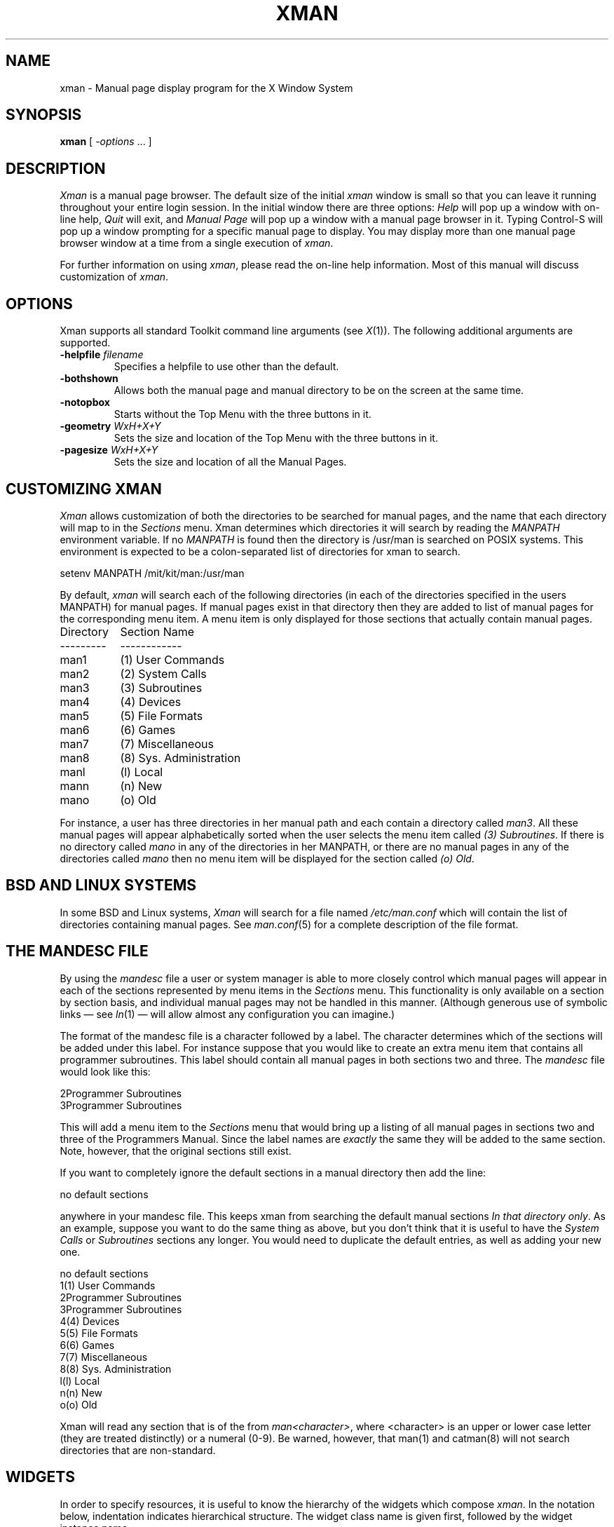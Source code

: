 .\" $XConsortium: xman.man,v 1.23 94/04/17 20:44:02 matt Exp $
.\"
.\" $XFree86: xc/programs/xman/xman.man,v 1.5 2004/03/12 02:17:55 dickey Exp $
.\"
.TH XMAN 1 __xorgversion__
.SH NAME
xman \- Manual page display program for the X Window System
.SH SYNOPSIS
.B xman
[
.I \-options
\&.\|.\|. ]
.SH DESCRIPTION
.I Xman
is a manual page browser.  The default size of the initial \fIxman\fP
window is small so that you can leave it running throughout your entire login
session.  In the initial window there are three options:
\fIHelp\fP will pop up a window with on-line help, \fIQuit\fP will
exit, and \fIManual Page\fP will pop up a window with a manual page
browser in it.
Typing Control-S will pop up a window prompting for a specific manual
page to display.
You may display more than one manual page browser window at a time
from a single execution of \fIxman\fP.
.PP
For further information on using \fIxman\fP, please read the on-line
help information.  Most of this manual will discuss
customization of \fIxman\fP.
.SH "OPTIONS"
.PP
Xman supports all standard Toolkit command line arguments (see
\fIX\fP(1)).  The following additional arguments are supported.
.sp
.IP "\fB\-helpfile\fP \fIfilename\fP"
Specifies a helpfile to use other than the default.
.IP \fB\-bothshown\fP
Allows both the manual page and manual directory to be on the screen at
the same time.
.IP \fB\-notopbox\fP
Starts without the Top Menu with the three buttons in it.
.IP "\fB\-geometry\fP \fIWxH+X+Y\fP"
Sets the size and location of the Top Menu with the three buttons in it.
.IP "\fB\-pagesize\fP \fIWxH+X+Y\fP"
Sets the size and location of all the Manual Pages.
.SH "CUSTOMIZING XMAN"
.PP
.I Xman
allows customization of both the directories to be searched for manual pages,
and the name that each directory will map to in the \fISections\fP
menu.  Xman determines which directories it will
search by reading the \fIMANPATH\fP environment variable.  If no
\fIMANPATH\fP is found then the directory is /usr/man is searched on
POSIX systems.  This environment
is expected to be a colon-separated list of directories for xman to search.
.sp
.nf
setenv MANPATH /mit/kit/man:/usr/man
.fi
.PP
By default,
.I xman
will search each of the following directories (in each of the directories
specified in the users MANPATH) for manual pages.  If manual pages exist
in that directory then they are added to list of manual pages for
the corresponding menu item.
A menu item is only displayed for those sections that actually contain
manual pages.
.ta 1.5i
.nf

Directory	Section Name
---------	------------
man1	(1) User Commands
man2	(2) System Calls
man3	(3) Subroutines
man4	(4) Devices
man5	(5) File Formats
man6	(6) Games
man7	(7) Miscellaneous
man8	(8) Sys. Administration
manl	(l) Local
mann	(n) New
mano	(o) Old

.fi
For instance, a user has three directories in her manual path and each
contain a directory called \fIman3\fP.  All these manual pages will appear
alphabetically sorted when the user selects the menu item called
\fI(3) Subroutines\fP.  If there is no directory called \fImano\fP in
any of the directories in her MANPATH, or there are no manual pages
in any of the directories called \fImano\fP then no menu item will be
displayed for the section called \fI(o) Old\fP.
.SH "BSD AND LINUX SYSTEMS"
.PP
In some BSD and Linux systems, \fIXman\fP will search for a file named
\fI/etc/man.conf\fP which will contain the list of directories containing
manual pages. See \fIman.conf\fP(5) for a complete description of the file
format.
.SH "THE MANDESC FILE"
.PP
By using the \fImandesc\fP file a user or system manager is able to
more closely control which manual pages will appear in each of the sections
represented by menu items in the \fISections\fP menu.  This
functionality is only available on a section by section basis, and individual
manual pages may not be handled in this manner.
(Although generous use of
symbolic links \(em see \fIln\fP(1) \(em will allow
almost any configuration you can imagine.)
.PP
The format of the mandesc file is a character followed by a label.  The
character determines which of the sections will be added under this label.
For instance suppose that you would like to create an extra menu item that
contains all programmer subroutines.  This label should contain all manual
pages in both sections two and three.  The \fImandesc\fP file
would look like this:
.nf

2Programmer Subroutines
3Programmer Subroutines

.fi
This will add a menu item to the \fISections\fP menu that would
bring up a listing of all manual pages in sections two and three of
the Programmers Manual.  Since the label names are \fIexactly\fP the
same they will be added to the same section. Note, however, that the
original sections still exist.
.PP
If you want to completely ignore the default sections in a manual directory
then add the line:
.nf

no default sections

.fi
anywhere in your mandesc file.  This keeps xman from searching
the default manual sections \fIIn that directory only\fP.  As an example,
suppose you want to do the same thing as above, but you don't think that
it is useful to have the \fISystem Calls\fP or \fISubroutines\fP sections
any longer.  You would need to duplicate the default entries, as well as
adding your new one.
.nf

no default sections
1(1) User Commands
2Programmer Subroutines
3Programmer Subroutines
4(4) Devices
5(5) File Formats
6(6) Games
7(7) Miscellaneous
8(8) Sys. Administration
l(l) Local
n(n) New
o(o) Old

.fi
Xman will read any section that is of the from \fIman<character>\fP, where
<character> is an upper or lower case letter (they are treated distinctly) or
a numeral (0-9).  Be warned, however, that man(1) and catman(8) will
not search directories that are non-standard.
.SH WIDGETS
In order to specify resources, it is useful to know the hierarchy of
the widgets which compose \fIxman\fR.  In the notation below,
indentation indicates hierarchical structure.  The widget class name
is given first, followed by the widget instance name.
.sp
.nf
.ta .5i 1.0i 1.5i 2.0i 2.5i 3.0i 3.5i
Xman xman	\fI(This widget is never used)\fP
	TopLevelShell  topBox
		Form  form
			Label  topLabel
			Command  helpButton
			Command  quitButton
			Command  manpageButton
		TransientShell  search
			DialogWidgetClass  dialog
				Label  label
				Text  value
				Command  manualPage
				Command  apropos
				Command  cancel
		TransientShell  pleaseStandBy
			Label  label
	TopLevelShell  manualBrowser
		Paned  Manpage_Vpane
			Paned  horizPane
				MenuButton  options
				MenuButton  sections
				Label  manualBrowser
			Viewport  directory
				List  directory
				List  directory
				.
				. (one for each section,
				.  created on the fly)
				.
			ScrollByLine  manualPage
		SimpleMenu  optionMenu
			SmeBSB  displayDirectory
			SmeBSB  displayManualPage
			SmeBSB  help
			SmeBSB  search
			SmeBSB  showBothScreens
			SmeBSB  removeThisManpage
			SmeBSB  openNewManpage
			SmeBSB  showVersion
			SmeBSB  quit
		SimpleMenu  sectionMenu
			SmeBSB  <name of section>
			 	.
				. (one for each section)
				.
		TransientShell  search
			DialogWidgetClass  dialog
				Label  label
				Text  value
				Command  manualPage
				Command  apropos
				Command  cancel
		TransientShell  pleaseStandBy
			Label  label
		TransientShell  likeToSave
			Dialog  dialog
				Label  label
				Text  value
				Command  yes
				Command  no
	TopLevelShell  help
		Paned  Manpage_Vpane
			Paned  horizPane
				MenuButton  options
				MenuButton  sections
				Label  manualBrowser
			ScrollByLine  manualPage
		SimpleMenu  optionMenu
			SmeBSB  displayDirectory
			SmeBSB  displayManualPage
			SmeBSB  help
			SmeBSB  search
			SmeBSB  showBothScreens
			SmeBSB  removeThisManpage
			SmeBSB  openNewManpage
			SmeBSB  showVersion
			SmeBSB  quit

.fi
.\" ****************************************************************
.SH "APPLICATION RESOURCES"
\fIxman\fP has the following application-specific resources which allow
customizations unique to \fIxman\fP.
.PP
.TP 18
\fBbothShown\fP (Class \fBBoolean\fP)
Either `true' or `false,' specifies whether or not you want both the
directory and the manual page shown at start up.
.TP 18
\fBclearSearchString\fP (Class \fBClearSearchString\fP)
Clear the value shown in the search widget,
rather than inheriting a value from other resource settings.
The default is ``true''.
.TP 18
\fBdirectoryFontNormal\fP (Class \fBFont\fP)
The font to use for the directory text.
.TP 18
\fBdirectoryHeight\fP (Class \fBDirectoryHeight\fP)
The height in pixels of the directory, when the directory and the manual page
are shown simultaneously.
.TP 18
\fBformatCommand\fP (Class \fBString\fP)
The formatting command to use to generate man pages (e.g., "|nroff -man").
.TP 18
\fBhelpCursor\fP (Class \fBCursor\fP)
The cursor to use in the help window.
.TP 18
\fBhelpFile\fP  (Class \fBFile\fP)
Use this rather than the system default help file.
.TP 18
\fBmanpageCursor\fP (Class \fBCursor\fP)
The cursor to use in the manual page window.
.TP 18
\fBpointerColor\fP (Class \fBForeground\fP)
This is the foreground color of all the cursors (pointers) specified above.
The name was chosen to be compatible with xterm.
.TP 18
\fBpointerColorBackground\fP (Class \fBBackground\fP)
This is the foreground color of all the cursors (pointers) specified above.
The name was chosen to be compatible with xterm.
.TP 18
\fBsearchEntryCursor\fP (Class \fBCursor\fP)
The cursor to use in the search entry text widget.
.TP 18
\fBtopBox\fP (Class \fBBoolean\fP)
Either `true' or `false,' determines whether the top box (containing
the help, quit and manual page buttons) or a manual page is put on the screen
at start-up.  The default is true.
.TP 18
\fBtopCursor\fP (Class \fBCursor\fP)
The cursor to use in the top box.
.\" ****************************************************************
.PP
These resources apply to the \fBViewport\fP widget:
.TP 18
\fBverticalList\fP (Class \fBBoolean\fP)
Either `true' or `false,' determines whether the directory listing is
vertically or horizontally organized.  The default is horizontal (false).
You can alter this at runtime by typing control-d while within the
directory listing.
.\" ****************************************************************
.PP
These resources apply to the \fBScrollByLine\fP widget:
.TP 18
\fBhalfLines\fP (Class \fBBoolean\fP)
If true, assume that the manpage formatter may rely on half-line spacing.
In that case, some pages are not the same number of lines.
The default is ``false''.
.TP 18
\fBindent\fP (Class \fBBoolean\fP)
Specify the size of the left margin,
i.e., the distance by which the text is shifted right when
displaying a manual page.
The default is 15.
.TP 18
\fBmanualFontBold\fP (Class \fBFont\fP)
The font to use for bold text in the manual pages.
.TP 18
\fBmanualFontItalic\fP (Class \fBFont\fP)
The font to use for italic text in the manual pages.
.TP 18
\fBmanualFontNormal\fP (Class \fBFont\fP)
The font to use for normal text in the manual pages.
.TP 18
\fBmanualFontSymbol\fP (Class \fBFont\fP)
The font to use for symbols in the manual pages, e.g., bullets.
.TP 18
\fBuseRight\fP (Class \fBBoolean\fP)
Allows the scrollbar to be placed on the right.
The default is ``false''.
.\" ****************************************************************
.SH "GLOBAL ACTIONS"
\fIXman\fP defines all user interaction through global actions.  This allows
the user to modify the translation table of any widget, and bind any event
to the new user action.  The list of actions supported by \fIxman\fP are:
.TP 1.5i
.B GotoPage(\fIpage\fB)
When used in a manual page display window this will allow the user to
move between a directory and manual page display.  The \fIpage\fP argument can
be either \fBDirectory\fP or \fBManualPage\fP.
.TP 1.5i
.B Quit()
This action may be used anywhere, and will exit xman.
.TP 1.5i
.B Search(\fItype\fB, \fIaction\fB)
Only useful when used in a search popup, this action will cause the search
widget to perform the named search type on the string in the search popup's
value widget. This action will also pop down the search widget. The
\fItype\fP argument can be either \fBApropos\fP, \fBManpage\fP or
\fBCancel\fP.  If an \fIaction\fP of \fBOpen\fP is specified then xman
will open a new manual page to display the results of the search, otherwise
xman will attempt to display the results in the parent of the search popup.
.TP 1.5i
.B PopupHelp()
This action may be used anywhere, and will pop up the help widget.
.TP 1.5i
.B PopupSearch()
This action may be used anywhere except in a help window.  It will cause
the search popup to become active and visible on the screen, allowing
the user search for a manual page.
.TP 1.5i
.B CreateNewManpage()
This action may be used anywhere, and will create a new manual page
display window.
.TP 1.5i
.B RemoveThisManpage()
This action may be used in any manual page or help display window.  When
called it will remove the window, and clean up all resources
associated with it.
.TP 1.5i
.B SaveFormattedPage(\fIaction\fP)
This action can only be used in the \fBlikeToSave\fP popup widget, and
tells xman whether to \fBSave\fP or \fBCancel\fP a save of the
manual page that has just been formatted.
.TP 1.5i
.B ShowVersion()
This action may be called from any manual page or help display window, and
will cause the informational display line to show the current version
of xman.
.SH FILES
.IP "\fI<manpath directory>\fP/man<\fIcharacter\fP>" 2.5i
.IP "\fI<manpath directory>\fP/cat<\fIcharacter\fP>"
.IP "\fI<manpath directory>\fP/mandesc"
.IP __apploaddir__/Xman
specifies required resources.
.IP /tmp
.I Xman
creates temporary files in /tmp for all unformatted man pages and all apropos
searches.
.SH "SEE ALSO"
.IR X (__miscmansuffix__),
.IR man (1),
.IR apropos (1),
.IR catman (8),
.I "Athena Widget Set"
.SH ENVIRONMENT
.TP 1.5i
.B DISPLAY
the default host and display to use.
.TP 1.5i
.B MANPATH
the search path for manual pages.  Directories are separated by
colons (e.g. /usr/man:/mit/kit/man:/foo/bar/man).
.TP 1.5i
.B XENVIRONMENT
to get the name of a resource file that overrides the global resources
stored in the RESOURCE_MANAGER property.
.TP 1.5i
.B XAPPLRESDIR
A string that will have ``Xman'' appended to it.  This string will be
the full path name of a user app-defaults file to be merged into the
resource database after the system app-defaults file, and before
the resources that are attached to the display.
.br
See \fIX(__miscmansuffix__)\fP for a full statement of rights and permissions.
.SH AUTHORS
Chris Peterson, MIT X Consortium from the V10 version written by Barry
Shein formerly of Boston University.
Bug fixes and Linux support by Carlos A M dos Santos, The XFree86 Project.
Other improvements by Thomas Dickey, The XFree86 Project.
